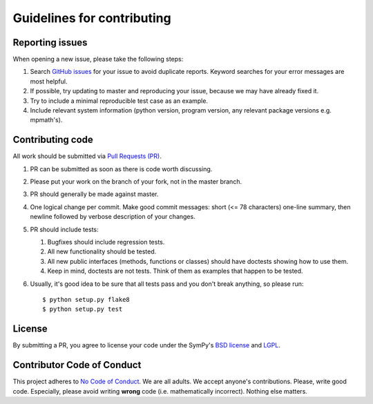 Guidelines for contributing
===========================

.. _reporting-issues:

Reporting issues
----------------

When opening a new issue, please take the following steps:

1. Search `GitHub issues`_ for your issue to avoid duplicate
   reports.  Keyword searches for your error messages are most helpful.

2. If possible, try updating to master and reproducing your issue,
   because we may have already fixed it.

3. Try to include a minimal reproducible test case as an example.

4. Include relevant system information (python version,
   program version, any relevant package versions e.g. mpmath's).

Contributing code
-----------------

All work should be submitted via `Pull Requests (PR)`_.

1. PR can be submitted as soon as there is code worth discussing.

2. Please put your work on the branch of your fork, not
   in the master branch.

3. PR should generally be made against master.

4. One logical change per commit.  Make good commit messages: short
   (<= 78 characters) one-line summary, then newline followed by
   verbose description of your changes.

5. PR should include tests:

   1. Bugfixes should include regression tests.
   2. All new functionality should be tested.
   3. All new public interfaces (methods, functions or classes) should
      have doctests showing how to use them.
   4. Keep in mind, doctests are not tests.  Think of them as
      examples that happen to be tested.

6. Usually, it's good idea to be sure that all tests
   pass and you don't break anything, so please run::

       $ python setup.py flake8
       $ python setup.py test

License
-------

By submitting a PR, you agree to license your code under the SymPy's
`BSD license`_ and `LGPL`_.

Contributor Code of Conduct
---------------------------

This project adheres to `No Code of Conduct`_.  We are all adults.  We accept
anyone's contributions.  Please, write good code.  Especially, please avoid
writing **wrong** code (i.e. mathematically incorrect).  Nothing else matters.

.. _GitHub issues: https://github.com/diofant/diofant/issues
.. _Pull Requests (PR): https://github.com/diofant/diofant/pulls
.. _BSD license: LICENSE
.. _LGPL: https://www.gnu.org/copyleft/lesser.html
.. _No Code of Conduct: https://github.com/domgetter/NCoC
